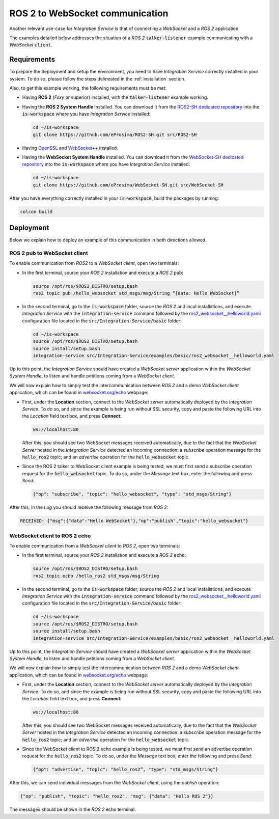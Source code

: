 .. _ros2-websocket_comm:

ROS 2 to WebSocket communication
================================

Another relevant use-case for *Integration Service* is that of connecting a *WebSocket* and a *ROS 2* application

The examples detailed below addresses the situation of a *ROS 2* :code:`talker-listener` example communicating with a *WebSocket* :code:`client`.

.. image:: images/ros2-websocket.png


.. _ros2-websocket_requirements:

Requirements
^^^^^^^^^^^^

To prepare the deployment and setup the environment, you need to have *Integration Service* correctly
installed in your system.
To do so, please follow the steps delineated in the :ref:`installation` section.

Also, to get this example working, the following requirements must be met:

* Having **ROS 2** (*Foxy* or superior) installed, with the :code:`talker-listener` example working.

* Having the **ROS 2 System Handle** installed. You can download it from the
  `ROS2-SH dedicated repository <https://github.com/eProsima/ROS2-SH>`_ into the :code:`is-workspace` where you have *Integration Service* installed:

  .. code-block:: bash

      cd ~/is-workspace
      git clone https://github.com/eProsima/ROS2-SH.git src/ROS2-SH

* Having `OpenSSL <https://www.openssl.org/>`_ and `WebSocket++ <https://github.com/zaphoyd/websocketpp>`_ installed.

* Having the **WebSocket System Handle** installed. You can download it from the `WebSocket-SH dedicated repository <https://github.com/eProsima/WebSocket-SH>`_ into the :code:`is-workspace` where you have *Integration Service* installed:

  .. code-block:: bash

      cd ~/is-workspace
      git clone https://github.com/eProsima/WebSocket-SH.git src/WebSocket-SH


After you have everything correctly installed in your :code:`is-workspace`, build the packages by running:

.. code-block:: bash

    colcon build


Deployment
^^^^^^^^^^

Below we explain how to deploy an example of this communication in both directions allowed.

ROS 2 pub to WebSocket client
-----------------------------

To enable communication from *ROS2* to a *WebSocket client*, open two terminals:

* In the first terminal, source your *ROS 2* installation and execute a *ROS 2* :code:`pub`:

  .. code-block:: bash

      source /opt/ros/$ROS2_DISTRO/setup.bash
      ros2 topic pub /hello_websocket std_msgs/msg/String “{data: Hello WebSocket}”

* In the second terminal, go to the :code:`is-workspace` folder, source the *ROS 2* and local installations,
  and execute *Integration Service* with the :code:`integration-service` command followed by the
  `ros2_websocket__helloworld.yaml <https://github.com/eProsima/Integration-Service/blob/main/examples/basic/ros2_websocket__helloworld.yaml>`_
  configuration file located in the :code:`src/Integration-Service/basic` folder:

  .. code-block:: bash

      cd ~/is-workspace
      source /opt/ros/$ROS2_DISTRO/setup.bash
      source install/setup.bash
      integration-service src/Integration-Service/examples/basic/ros2_websocket__helloworld.yaml

Up to this point, the *Integration Service* should have created a *WebSocket server* application within the *WebSocket System Handle*,
to listen and handle petitions coming from a *WebSocket client*.

We will now explain how to simply test the intercommunication between *ROS 2* and a demo *WebSocket client* application,
which can be found in `websocket.org/echo <https://www.websocket.org/echo.html>`_ webpage:

* First, under the **Location** section, connect to the *WebSocket server* automatically deployed by the *Integration Service*.
  To do so, and since the example is being run without SSL security, copy and paste the following URL into the *Location* field text box,
  and press **Connect**:

  .. code-block:: html

    ws://localhost:80

  After this, you should see two WebSocket messages received automatically,
  due to the fact that the *WebSocket Server* hosted in the *Integration Service* detected an incoming connection:
  a *subscribe* operation message for the :code:`hello_ros2` topic; and an *advertise* operation for the :code:`hello_websocket` topic.

* Since the ROS 2 talker to WebSocket client example is being tested, we must first send a subscribe
  operation request for the :code:`hello_websocket` topic.
  To do so, under the *Message* text box, enter the following and press *Send*:

  .. code-block:: html

    {"op": "subscribe", "topic": "hello_websocket", "type": "std_msgs/String"}

After this, in the *Log* you should receive the following message from *ROS 2*:

.. code-block:: html

  RECEIVED: {"msg":{"data":"Hello WebSocket"},"op":"publish","topic":"hello_websocket"}



WebSocket client to ROS 2 echo
----------------------------------------

To enable communication from a *WebSocket client* to *ROS 2*, open two terminals:

* In the first terminal, source your *ROS 2* installation and execute a *ROS 2* :code:`echo`:

  .. code-block:: bash

      source /opt/ros/$ROS2_DISTRO/setup.bash
      ros2 topic echo /hello_ros2 std_msgs/msg/String

* In the second terminal, go to the :code:`is-workspace` folder, source the *ROS 2* and local installations,
  and execute *Integration Service* with the :code:`integration-service` command followed by the
  `ros2_websocket__helloworld.yaml <https://github.com/eProsima/Integration-Service/blob/main/examples/basic/ros2_websocket__helloworld.yaml>`_
  configuration file located in the :code:`src/Integration-Service/basic` folder:

  .. code-block:: bash

      cd ~/is-workspace
      source /opt/ros/$ROS2_DISTRO/setup.bash
      source install/setup.bash
      integration-service src/Integration-Service/examples/basic/ros2_websocket__helloworld.yaml

Up to this point, the *Integration Service* should have created a *WebSocket server* application within the *WebSocket System Handle*,
to listen and handle petitions coming from a *WebSocket client*.

We will now explain how to simply test the intercommunication between *ROS 2* and a demo *WebSocket client* application,
which can be found in `websocket.org/echo <https://www.websocket.org/echo.html>`_ webpage:

* First, under the **Location** section, connect to the *WebSocket server* automatically deployed by the *Integration Service*.
  To do so, and since the example is being run without SSL security, copy and paste the following URL into the *Location* field text box,
  and press **Connect**:

  .. code-block:: html

    ws://localhost:80

  After this, you should see two WebSocket messages received automatically,
  due to the fact that the *WebSocket Server* hosted in the *Integration Service* detected an incoming connection:
  a *subscribe* operation message for the :code:`hello_ros2` topic; and an *advertise* operation for the :code:`hello_websocket` topic.

* Since the WebSocket client to ROS 2 echo example is being tested, we must first send an advertise
  operation request for the :code:`hello_ros2` topic.
  To do so, under the *Message* text box, enter the following and press *Send*:

  .. code-block:: html

    {"op": "advertise", "topic": "hello_ros2”, "type": "std_msgs/String"}

After this, we can send individual messages from the *WebSocket client*, using the *publish* operation:

.. code-block:: html

    {"op": "publish", "topic": "hello_ros2", "msg": {"data": "Hello ROS 2"}}

The messages should be shown in the *ROS 2* echo terminal.
